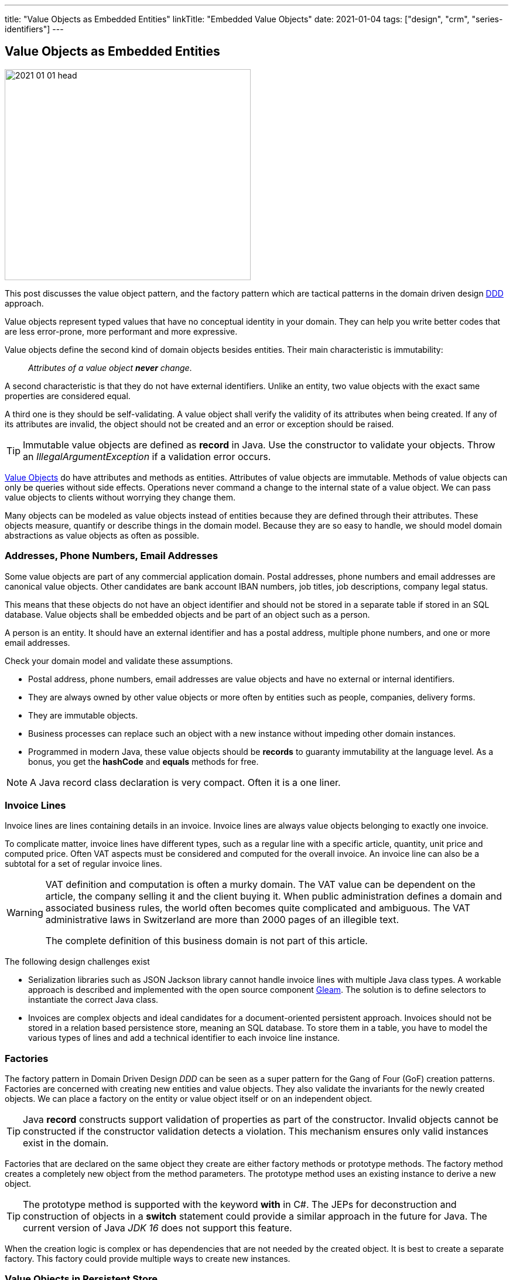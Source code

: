 ---
title: "Value Objects as Embedded Entities"
linkTitle: "Embedded Value Objects"
date: 2021-01-04
tags: ["design", "crm", "series-identifiers"]
---

== Value Objects as Embedded Entities
:author: Marcel Baumann
:email: <marcel.baumann@tangly.net>
:homepage: https://www.tangly.net/
:company: https://www.tangly.net/[tangly llc]

image::2021-01-01-head.png[width=420,height=360,role=left]

This post discusses the value object pattern, and the factory pattern which are tactical patterns in the domain driven design
https://en.wikipedia.org/wiki/Domain-driven_design[DDD] approach.

Value objects represent typed values that have no conceptual identity in your domain.
They can help you write better codes that are less error-prone, more performant and more expressive.

Value objects define the second kind of domain objects besides entities.
Their main characteristic is immutability:

[quote]
____
_Attributes of a value object *never* change_.
____

A second characteristic is that they do not have external identifiers.
Unlike an entity, two value objects with the exact same properties are considered equal.

A third one is they should be self-validating.
A value object shall verify the validity of its attributes when being created.
If any of its attributes are invalid, the object should not be created and an error or exception should be raised.

[TIP]
====
Immutable value objects are defined as *record* in Java. Use the constructor to validate your objects.
Throw an _IllegalArgumentException_ if a validation error occurs.
====

https://en.wikipedia.org/wiki/Value_object[Value Objects] do have attributes and methods as entities.
Attributes of value objects are immutable.
Methods of value objects can only be queries without side effects.
Operations never command a change to the internal state of a value object.
We can pass value objects to clients without worrying they change them.

Many objects can be modeled as value objects instead of entities because they are defined through their attributes.
These objects measure, quantify or describe things in the domain model.
Because they are so easy to handle, we should model domain abstractions as value objects as often as possible.

=== Addresses, Phone Numbers, Email Addresses

Some value objects are part of any commercial application domain.
Postal addresses, phone numbers and email addresses are canonical value objects.
Other candidates are bank account IBAN numbers, job titles, job descriptions, company legal status.

This means that these objects do not have an object identifier and should not be stored in a separate table if stored in an SQL database.
Value objects shall be embedded objects and be part of an object such as a person.

A person is an entity.
It should have an external identifier and has a postal address, multiple phone numbers, and one or more email addresses.

Check your domain model and validate these assumptions.

* Postal address, phone numbers, email addresses are value objects and have no external or internal identifiers.
* They are always owned by other value objects or more often by entities such as people, companies, delivery forms.
* They are immutable objects.
* Business processes can replace such an object with a new instance without impeding other domain instances.
* Programmed in modern Java, these value objects should be *records* to guaranty immutability at the language level.
As a bonus, you get the *hashCode* and *equals* methods for free.

[NOTE]
====
A Java record class declaration is very compact.
Often it is a one liner.
====

=== Invoice Lines

Invoice lines are lines containing details in an invoice.
Invoice lines are always value objects belonging to exactly one invoice.

To complicate matter, invoice lines have different types, such as a regular line with a specific article, quantity, unit price and computed price.
Often VAT aspects must be considered and computed for the overall invoice.
An invoice line can also be a subtotal for a set of regular invoice lines.

[WARNING]
====
VAT definition and computation is often a murky domain.
The VAT value can be dependent on the article, the company selling it and the client buying it.
When public administration defines a domain and associated business rules, the world often becomes quite complicated and ambiguous.
The VAT administrative laws in Switzerland are more than 2000 pages of an illegible text.

The complete definition of this business domain is not part of this article.
====

The following design challenges exist

* Serialization libraries such as JSON Jackson library cannot handle invoice lines with multiple Java class types.
A workable approach is described and implemented with the open source component http://blog.tangly.net/docs/gleam/[Gleam].
The solution is to define selectors to instantiate the correct Java class.
* Invoices are complex objects and ideal candidates for a document-oriented persistent approach.
Invoices should not be stored in a relation based persistence store, meaning an SQL database.
To store them in a table, you have to model the various types of lines and add a technical identifier to each invoice line instance.

=== Factories

The factory pattern in Domain Driven Design _DDD_ can be seen as a super pattern for the Gang of Four (GoF) creation patterns.
Factories are concerned with creating new entities and value objects.
They also validate the invariants for the newly created objects.
We can place a factory on the entity or value object itself or on an independent object.

[TIP]
====
Java *record* constructs support validation of properties as part of the constructor.
Invalid objects cannot be constructed if the constructor validation detects a violation.
This mechanism ensures only valid instances exist in the domain.
====

Factories that are declared on the same object they create are either factory methods or prototype methods.
The factory method creates a completely new object from the method parameters.
The prototype method uses an existing instance to derive a new object.

[TIP]
====
The prototype method is supported with the keyword *with* in C#.
The JEPs for deconstruction and construction of objects in a *switch* statement could provide a similar approach in the future for Java.
The current version of Java _JDK 16_ does not support this feature.
====

When the creation logic is complex or has dependencies that are not needed by the created object.
It is best to create a separate factory.
This factory could provide multiple ways to create new instances.

=== Value Objects in Persistent Store

We encourage experimenting with the https://microstream.one/[MicroStream] approach for small projects.
The effort to persist a Java object graph is very small.

You can always move to a no SQL solution when your application is successful and time comes to hardening it.
Another standard but cumbersome approach is to move to JPA.

Related concepts are discussed in our blog series

. link:../../2020/entities-identifiers-external-identifiers-and-names[Entities, Identifiers, External identifiers and Names]
. link:../../2020/the-power-of-tags-and-comments[The power of Tags and Comments]
. link:../../2020/reference-codes[Reference Codes]
. link:../../2021/value-objects-as-embedded-entities[Value Objects as Embedded Entities]
. link:../../2021/meaningful-identifiers[Meaningful Identifiers]
